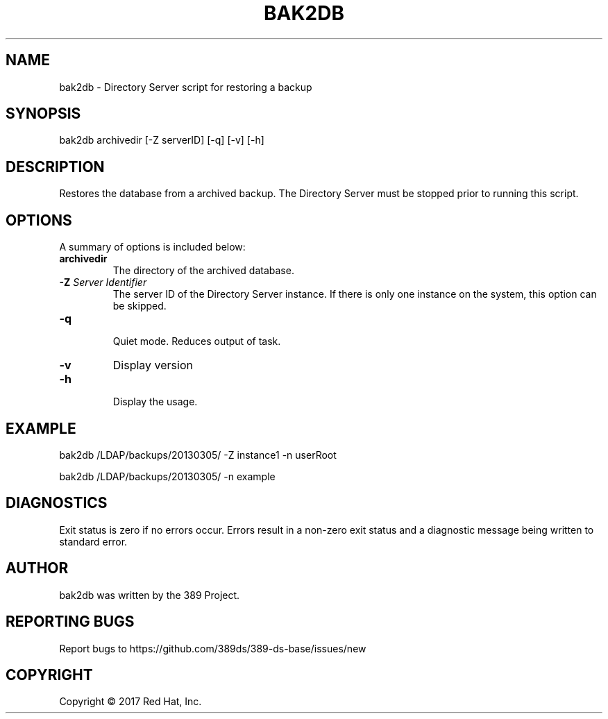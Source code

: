 .\"                                      Hey, EMACS: -*- nroff -*-
.\" First parameter, NAME, should be all caps
.\" Second parameter, SECTION, should be 1-8, maybe w/ subsection
.\" other parameters are allowed: see man(7), man(1)
.TH BAK2DB 8 "March 31, 2017"
.\" Please adjust this date whenever revising the manpage.
.\"
.\" Some roff macros, for reference:
.\" .nh        disable hyphenation
.\" .hy        enable hyphenation
.\" .ad l      left justify
.\" .ad b      justify to both left and right margins
.\" .nf        disable filling
.\" .fi        enable filling
.\" .br        insert line break
.\" .sp <n>    insert n+1 empty lines
.\" for manpage-specific macros, see man(7)
.SH NAME 
bak2db - Directory Server script for restoring a backup
.SH SYNOPSIS
bak2db archivedir [\-Z serverID] [\-q] [\-v] [\-h]
.SH DESCRIPTION
Restores the database from a archived backup.  The Directory Server must be stopped prior to running this script.
.SH OPTIONS
A summary of options is included below:
.TP
.B \fBarchivedir\fR
The directory of the archived database.
.TP
.B \fB\-Z\fR \fIServer Identifier\fR
The server ID of the Directory Server instance.  If there is only 
one instance on the system, this option can be skipped.
.TP
.B \fB\-q\fR
.br
Quiet mode.  Reduces output of task.
.TP
.B \fB\-v\fR
Display version
.br
.TP
.B \fB\-h\fR
.br
Display the usage.
.SH EXAMPLE
bak2db /LDAP/backups/20130305/ \-Z instance1 \-n userRoot

bak2db /LDAP/backups/20130305/ \-n example

.SH DIAGNOSTICS
Exit status is zero if no errors occur.  Errors result in a 
non-zero exit status and a diagnostic message being written 
to standard error.
.SH AUTHOR
bak2db was written by the 389 Project.
.SH "REPORTING BUGS"
Report bugs to https://github.com/389ds/389-ds-base/issues/new
.SH COPYRIGHT
Copyright \(co 2017 Red Hat, Inc.
